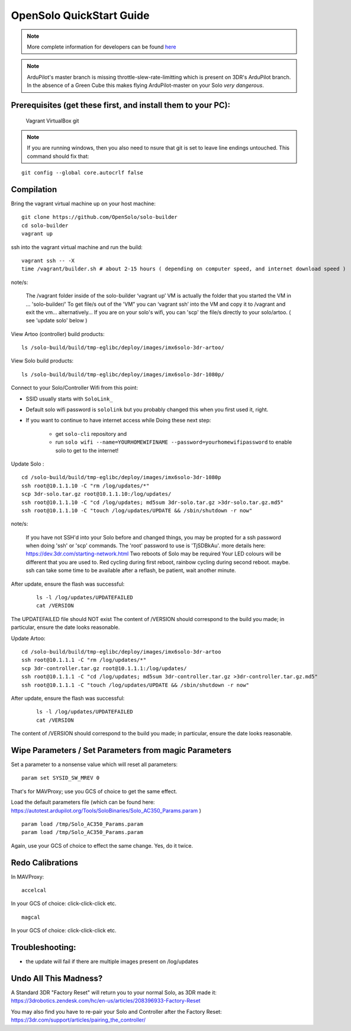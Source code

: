 .. _solo_opensolo_quickstart:

=========================
OpenSolo QuickStart Guide
=========================

.. note::

   More complete information for developers can be found `here <https://github.com/OpenSolo/documentation>`__

.. note::

   ArduPilot's master branch is missing throttle-slew-rate-limitting which is present on 3DR's ArduPilot branch.  In the absence of a Green Cube this makes flying ArduPilot-master on your Solo *very dangerous*.

Prerequisites (get these first, and install them to your PC):
=============================================================
   Vagrant
   VirtualBox
   git
   
.. note::  

   If you are running windows, then you also need to nsure that git is set to leave line endings untouched. This command should fix that: 

::

   git config --global core.autocrlf false


Compilation
===========

Bring the vagrant virtual machine up on your host machine:

::

   git clone https://github.com/OpenSolo/solo-builder
   cd solo-builder
   vagrant up

ssh into the vagrant virtual machine and run the build:

::

   vagrant ssh -- -X
   time /vagrant/builder.sh # about 2-15 hours ( depending on computer speed, and internet download speed ) 

note/s:

  The /vagrant folder inside of the solo-builder ‘vagrant up’ VM is actually the folder that you started the VM in ... 'solo-builder/'
  To get file/s out of the 'VM" you can ‘vagrant ssh’ into the VM and copy it to /vagrant and exit the vm… alternatively… 
  If you are on your solo's wifi, you can 'scp' the file/s directly to your solo/artoo. ( see 'update solo' below ) 

View Artoo (controller) build products:

::

   ls /solo-build/build/tmp-eglibc/deploy/images/imx6solo-3dr-artoo/

View Solo build products:

::

   ls /solo-build/build/tmp-eglibc/deploy/images/imx6solo-3dr-1080p/

Connect to your Solo/Controller Wifi from this point:

- SSID usually starts with ``SoloLink_``
- Default solo wifi password is ``sololink`` but you probably changed this when you first used it, right.
- If you want to continue to have internet access while Doing these next step:

   - get ``solo-cli`` repository and
   - run ``solo wifi --name=YOURHOMEWIFINAME --password=yourhomewifipassword`` to enable solo to get to the internet!


Update Solo :

::

   cd /solo-build/build/tmp-eglibc/deploy/images/imx6solo-3dr-1080p
   ssh root@10.1.1.10 -C "rm /log/updates/*"
   scp 3dr-solo.tar.gz root@10.1.1.10:/log/updates/
   ssh root@10.1.1.10 -C "cd /log/updates; md5sum 3dr-solo.tar.gz >3dr-solo.tar.gz.md5"
   ssh root@10.1.1.10 -C "touch /log/updates/UPDATE && /sbin/shutdown -r now"

note/s:

   If you have not SSH'd into your Solo before and changed things, you may be propted for a ssh password when doing 'ssh' or 'scp' commands. 
   The 'root' password to use is 'TjSDBkAu'.  more details here: https://dev.3dr.com/starting-network.html
   Two reboots of Solo may be required
   Your LED colours will be different that you are used to. Red cycling during first reboot, rainbow cycling during second reboot. maybe.  
   ssh can take some time to be available after a reflash, be patient, wait another minute.

After update, ensure the flash was successful:

   ::

      ls -l /log/updates/UPDATEFAILED
      cat /VERSION

The UPDATEFAILED file should NOT exist
The content of /VERSION should correspond to the build you made; in particular, ensure the date looks reasonable.

Update Artoo:

::

   cd /solo-build/build/tmp-eglibc/deploy/images/imx6solo-3dr-artoo
   ssh root@10.1.1.1 -C "rm /log/updates/*"
   scp 3dr-controller.tar.gz root@10.1.1.1:/log/updates/
   ssh root@10.1.1.1 -C "cd /log/updates; md5sum 3dr-controller.tar.gz >3dr-controller.tar.gz.md5"
   ssh root@10.1.1.1 -C "touch /log/updates/UPDATE && /sbin/shutdown -r now"

After update, ensure the flash was successful:

   ::

      ls -l /log/updates/UPDATEFAILED
      cat /VERSION

The content of /VERSION should correspond to the build you made; in particular, ensure the date looks reasonable.


Wipe Parameters / Set Parameters from magic Parameters
======================================================

Set a parameter to a nonsense value which will reset all parameters:

::

   param set SYSID_SW_MREV 0

That's for MAVProxy; use you GCS of choice to get the same effect.

Load the default parameters file (which can be found here:  https://autotest.ardupilot.org/Tools/SoloBinaries/Solo_AC350_Params.param  )

::

   param load /tmp/Solo_AC350_Params.param
   param load /tmp/Solo_AC350_Params.param

Again, use your GCS of choice to effect the same change.  Yes, do it twice.


Redo Calibrations
=================

In MAVProxy:

::

   accelcal

In your GCS of choice: click-click-click etc.


::

   magcal

In your GCS of choice: click-click-click etc.


Troubleshooting:
================
- the update will fail if there are multiple images present on /log/updates


Undo All This Madness? 
======================

A Standard 3DR "Factory Reset" will return you to your normal Solo, as 3DR made it: 
https://3drobotics.zendesk.com/hc/en-us/articles/208396933-Factory-Reset

You may also find you have to re-pair your Solo and Controller after the Factory Reset:
https://3dr.com/support/articles/pairing_the_controller/

